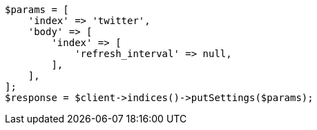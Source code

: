 // indices/update-settings.asciidoc:79

[source, php]
----
$params = [
    'index' => 'twitter',
    'body' => [
        'index' => [
            'refresh_interval' => null,
        ],
    ],
];
$response = $client->indices()->putSettings($params);
----
